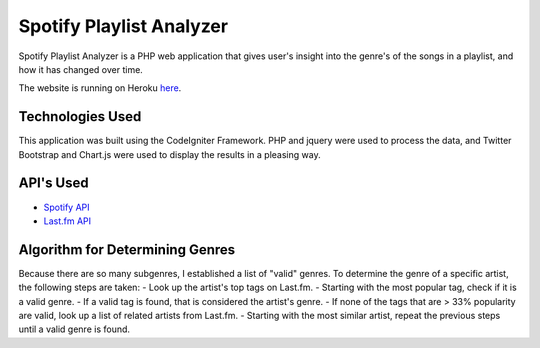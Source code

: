 ###################
Spotify Playlist Analyzer
###################

Spotify Playlist Analyzer is a PHP web application that gives user's 
insight into the genre's of the songs in a playlist, and how it has
changed over time.

The website is running on Heroku `here <http://stormy-journey-96158.herokuapp.com/index.php/pages/view/>`_.

*******************
Technologies Used
*******************

This application was built using the CodeIgniter Framework.  PHP and jquery 
were used to process the data, and Twitter Bootstrap and 
Chart.js were used to display the results in a pleasing way.

*******************
API's Used
*******************

-  `Spotify API <https://developer.spotify.com/web-api/>`_
-  `Last.fm API <http://www.last.fm/api>`_

*******************
Algorithm for Determining Genres
*******************

Because there are so many subgenres, I established a list of "valid" genres.
To determine the genre of a specific artist, the following steps are taken:
-  Look up the artist's top tags on Last.fm.
-  Starting with the most popular tag, check if it is a valid genre.
-  If a valid tag is found, that is considered the artist's genre.
-  If none of the tags that are > 33% popularity are valid, look up a list of related artists from Last.fm.
-  Starting with the most similar artist, repeat the previous steps until a valid genre is found.